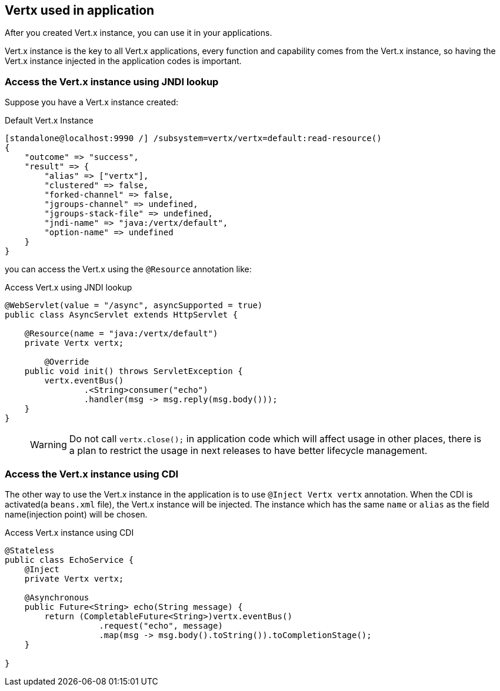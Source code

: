 ## Vertx used in application

After you created Vert.x instance, you can use it in your applications.

Vert.x instance is the key to all Vert.x applications, every function and capability comes from the Vert.x instance, so having the Vert.x instance injected in the application codes is important.

### Access the Vert.x instance using JNDI lookup

Suppose you have a Vert.x instance created:

.Default Vert.x Instance
[source, bash]
----
[standalone@localhost:9990 /] /subsystem=vertx/vertx=default:read-resource()
{
    "outcome" => "success",
    "result" => {
        "alias" => ["vertx"],
        "clustered" => false,
        "forked-channel" => false,
        "jgroups-channel" => undefined,
        "jgroups-stack-file" => undefined,
        "jndi-name" => "java:/vertx/default",
        "option-name" => undefined
    }
}
----

you can access the Vert.x using the `@Resource` annotation like:

.Access Vert.x using JNDI lookup
[source, java]
----
@WebServlet(value = "/async", asyncSupported = true)
public class AsyncServlet extends HttpServlet {

    @Resource(name = "java:/vertx/default")
    private Vertx vertx;

        @Override
    public void init() throws ServletException {
        vertx.eventBus()
                .<String>consumer("echo")
                .handler(msg -> msg.reply(msg.body()));
    }
}
----

> WARNING: Do not call `vertx.close();` in application code which will affect usage in other places, there is a plan to restrict the usage in next releases to have better lifecycle management.


### Access the Vert.x instance using CDI

The other way to use the Vert.x instance in the application is to use `@Inject Vertx vertx` annotation. When the CDI is activated(a `beans.xml` file), the Vert.x instance will be injected. The instance which has the same `name` or `alias` as the field name(injection point) will be chosen.

.Access Vert.x instance using CDI
[source, java]
----
@Stateless
public class EchoService {
    @Inject
    private Vertx vertx;

    @Asynchronous
    public Future<String> echo(String message) {
        return (CompletableFuture<String>)vertx.eventBus()
                   .request("echo", message)
                   .map(msg -> msg.body().toString()).toCompletionStage();
    }

}
----



